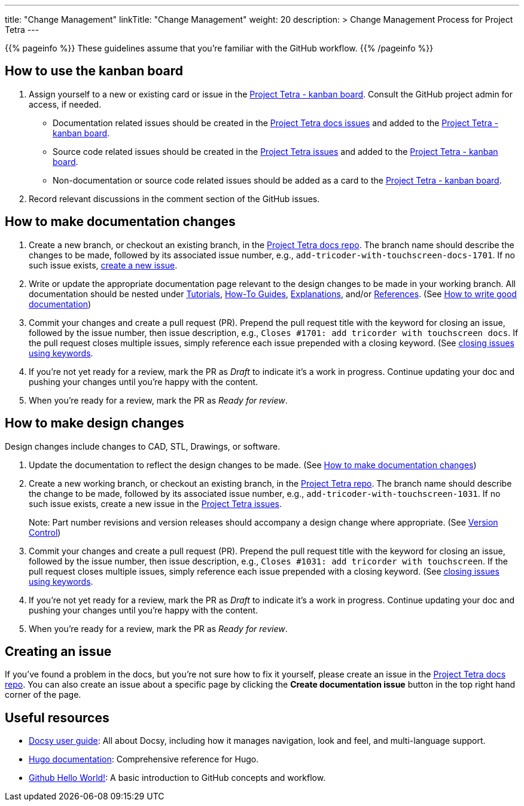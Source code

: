 
---
title: "Change Management"
linkTitle: "Change Management"
weight: 20
description: >
  Change Management Process for Project Tetra
---

{{% pageinfo %}}
These guidelines assume that you're familiar with the GitHub workflow.
{{% /pageinfo %}}

== How to use the kanban board ==

. Assign yourself to a new or existing card or issue in the https://github.com/orgs/tetrabiodistributed/projects/1[Project Tetra - kanban board]. Consult the GitHub project admin for access, if needed.
  * Documentation related issues should be created in the https://github.com/tetrabiodistributed/project-tetra-docs/issues[Project Tetra docs issues] and added to the https://github.com/orgs/tetrabiodistributed/projects/1[Project Tetra - kanban board].

  * Source code related issues should be created in the https://github.com/tetrabiodistributed/project-tetra/issues[Project Tetra issues] and added to the https://github.com/orgs/tetrabiodistributed/projects/1[Project Tetra - kanban board].

  * Non-documentation or source code related issues should be added as a card to the https://github.com/orgs/tetrabiodistributed/projects/1[Project Tetra - kanban board].

. Record relevant discussions in the comment section of the GitHub issues.

== How to make documentation changes ==

. Create a new branch, or checkout an existing branch, in the https://github.com/tetrabiodistributed/project-tetra-docs[Project Tetra docs repo]. The branch name should describe the changes to be made, followed by its associated issue number, e.g., `add-tricoder-with-touchscreen-docs-1701`. If no such issue exists, <<_creating_an_issue, create a new issue>>.

. Write or update the appropriate documentation page relevant to the design changes to be made in your working branch.  All documentation should be nested under link:../../tutorials[Tutorials], link:../../how-to-guides[How-To Guides], link:../../explanations[Explanations], and/or link:../../references[References]. (See <<#_how_to_write_good_documentation, How to write good documentation>>)

. Commit your changes and create a pull request (PR). Prepend the pull request title with the keyword for closing an issue, followed by the issue number, then issue description, e.g., `Closes #1701: add tricorder with touchscreen docs`. If the pull request closes multiple issues, simply reference each issue prepended with a closing keyword. (See https://docs.github.com/en/enterprise/2.16/user/github/managing-your-work-on-github/closing-issues-using-keywords[closing issues using keywords].

. If you're not yet ready for a review, mark the PR as _Draft_ to indicate it's a work in progress. Continue updating your doc and pushing your changes until you're happy with the content.

. When you're ready for a review, mark the PR as _Ready for review_.

== How to make design changes ==

Design changes include changes to CAD, STL, Drawings, or software.

. Update the documentation to reflect the design changes to be made. (See <<_how_to_make_documentation_changes, How to make documentation changes>>)

. Create a new working branch, or checkout an existing branch, in the https://github.com/tetrabiodistributed/project-tetra[Project Tetra repo]. The branch name should describe the change to be made, followed by its associated issue number, e.g., `add-tricoder-with-touchscreen-1031`. If no such issue exists, create a new issue in the https://github.com/tetrabiodistributed/project-tetra/issues[Project Tetra issues].
+
Note: Part number revisions and version releases should accompany a design change where appropriate. (See link:../version_control/[Version Control])

. Commit your changes and create a pull request (PR). Prepend the pull request title with the keyword for closing an issue, followed by the issue number, then issue description, e.g., `Closes #1031: add tricorder with touchscreen`. If the pull request closes multiple issues, simply reference each issue prepended with a closing keyword. (See https://docs.github.com/en/enterprise/2.16/user/github/managing-your-work-on-github/closing-issues-using-keywords[closing issues using keywords].

. If you're not yet ready for a review, mark the PR as _Draft_ to indicate it's a work in progress. Continue updating your doc and pushing your changes until you're happy with the content.

. When you're ready for a review, mark the PR as _Ready for review_.

== Creating an issue

If you've found a problem in the docs, but you're not sure how to fix it yourself, please create an issue in the https://github.com/tetrabiodistributed/project-tetra-docs/issues[Project Tetra docs repo]. You can also create an issue about a specific page by clicking the *Create documentation issue* button in the top right hand corner of the page.

== Useful resources ==

* https://www.docsy.dev/docs/[Docsy user guide]: All about Docsy, including how it manages navigation, look and feel, and multi-language support.
* https://gohugo.io/documentation/[Hugo documentation]: Comprehensive reference for Hugo.
* https://guides.github.com/activities/hello-world/[Github Hello World!]: A basic introduction to GitHub concepts and workflow.

